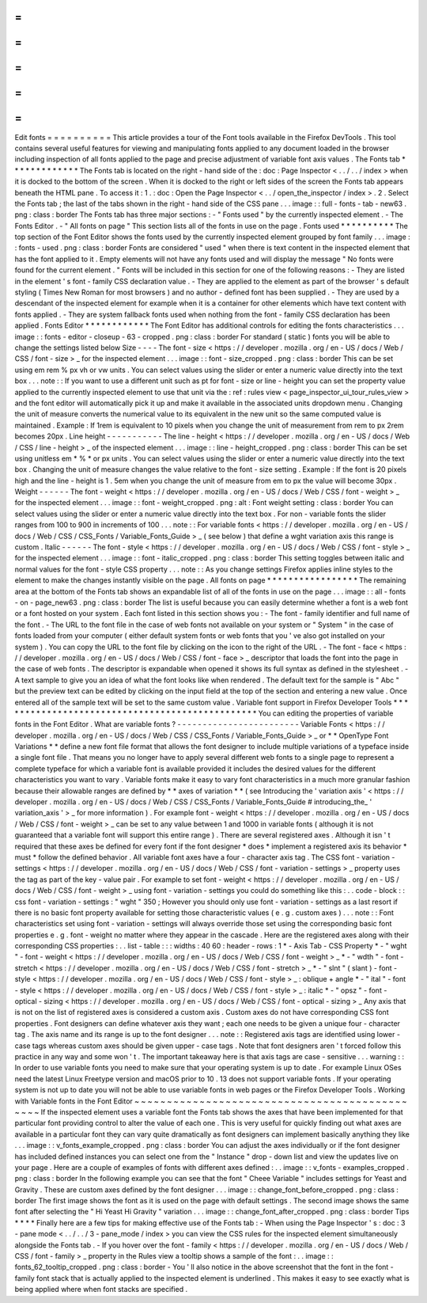 =
=
=
=
=
=
=
=
=
=
Edit
fonts
=
=
=
=
=
=
=
=
=
=
This
article
provides
a
tour
of
the
Font
tools
available
in
the
Firefox
DevTools
.
This
tool
contains
several
useful
features
for
viewing
and
manipulating
fonts
applied
to
any
document
loaded
in
the
browser
including
inspection
of
all
fonts
applied
to
the
page
and
precise
adjustment
of
variable
font
axis
values
.
The
Fonts
tab
*
*
*
*
*
*
*
*
*
*
*
*
*
The
Fonts
tab
is
located
on
the
right
-
hand
side
of
the
:
doc
:
Page
Inspector
<
.
.
/
.
.
/
index
>
when
it
is
docked
to
the
bottom
of
the
screen
.
When
it
is
docked
to
the
right
or
left
sides
of
the
screen
the
Fonts
tab
appears
beneath
the
HTML
pane
.
To
access
it
:
1
.
:
doc
:
Open
the
Page
Inspector
<
.
.
/
open_the_inspector
/
index
>
.
2
.
Select
the
Fonts
tab
;
the
last
of
the
tabs
shown
in
the
right
-
hand
side
of
the
CSS
pane
.
.
.
image
:
:
full
-
fonts
-
tab
-
new63
.
png
:
class
:
border
The
Fonts
tab
has
three
major
sections
:
-
"
Fonts
used
"
by
the
currently
inspected
element
.
-
The
Fonts
Editor
.
-
"
All
fonts
on
page
"
This
section
lists
all
of
the
fonts
in
use
on
the
page
.
Fonts
used
*
*
*
*
*
*
*
*
*
*
The
top
section
of
the
Font
Editor
shows
the
fonts
used
by
the
currently
inspected
element
grouped
by
font
family
.
.
.
image
:
:
fonts
-
used
.
png
:
class
:
border
Fonts
are
considered
"
used
"
when
there
is
text
content
in
the
inspected
element
that
has
the
font
applied
to
it
.
Empty
elements
will
not
have
any
fonts
used
and
will
display
the
message
"
No
fonts
were
found
for
the
current
element
.
"
Fonts
will
be
included
in
this
section
for
one
of
the
following
reasons
:
-
They
are
listed
in
the
element
'
s
font
-
family
CSS
declaration
value
.
-
They
are
applied
to
the
element
as
part
of
the
browser
'
s
default
styling
(
Times
New
Roman
for
most
browsers
)
and
no
author
-
defined
font
has
been
supplied
.
-
They
are
used
by
a
descendant
of
the
inspected
element
for
example
when
it
is
a
container
for
other
elements
which
have
text
content
with
fonts
applied
.
-
They
are
system
fallback
fonts
used
when
nothing
from
the
font
-
family
CSS
declaration
has
been
applied
.
Fonts
Editor
*
*
*
*
*
*
*
*
*
*
*
*
The
Font
Editor
has
additional
controls
for
editing
the
fonts
characteristics
.
.
.
image
:
:
fonts
-
editor
-
closeup
-
63
-
cropped
.
png
:
class
:
border
For
standard
(
static
)
fonts
you
will
be
able
to
change
the
settings
listed
below
Size
-
-
-
-
The
font
-
size
<
https
:
/
/
developer
.
mozilla
.
org
/
en
-
US
/
docs
/
Web
/
CSS
/
font
-
size
>
_
for
the
inspected
element
.
.
.
image
:
:
font
-
size_cropped
.
png
:
class
:
border
This
can
be
set
using
em
rem
%
px
vh
or
vw
units
.
You
can
select
values
using
the
slider
or
enter
a
numeric
value
directly
into
the
text
box
.
.
.
note
:
:
If
you
want
to
use
a
different
unit
such
as
pt
for
font
-
size
or
line
-
height
you
can
set
the
property
value
applied
to
the
currently
inspected
element
to
use
that
unit
via
the
:
ref
:
rules
view
<
page_inspector_ui_tour_rules_view
>
and
the
font
editor
will
automatically
pick
it
up
and
make
it
available
in
the
associated
units
dropdown
menu
.
Changing
the
unit
of
measure
converts
the
numerical
value
to
its
equivalent
in
the
new
unit
so
the
same
computed
value
is
maintained
.
Example
:
If
1rem
is
equivalent
to
10
pixels
when
you
change
the
unit
of
measurement
from
rem
to
px
2rem
becomes
20px
.
Line
height
-
-
-
-
-
-
-
-
-
-
-
The
line
-
height
<
https
:
/
/
developer
.
mozilla
.
org
/
en
-
US
/
docs
/
Web
/
CSS
/
line
-
height
>
_
of
the
inspected
element
.
.
.
image
:
:
line
-
height_cropped
.
png
:
class
:
border
This
can
be
set
using
unitless
em
*
%
*
or
px
units
.
You
can
select
values
using
the
slider
or
enter
a
numeric
value
directly
into
the
text
box
.
Changing
the
unit
of
measure
changes
the
value
relative
to
the
font
-
size
setting
.
Example
:
If
the
font
is
20
pixels
high
and
the
line
-
height
is
1
.
5em
when
you
change
the
unit
of
measure
from
em
to
px
the
value
will
become
30px
.
Weight
-
-
-
-
-
-
The
font
-
weight
<
https
:
/
/
developer
.
mozilla
.
org
/
en
-
US
/
docs
/
Web
/
CSS
/
font
-
weight
>
_
for
the
inspected
element
.
.
.
image
:
:
font
-
weight_cropped
.
png
:
alt
:
Font
weight
setting
:
class
:
border
You
can
select
values
using
the
slider
or
enter
a
numeric
value
directly
into
the
text
box
.
For
non
-
variable
fonts
the
slider
ranges
from
100
to
900
in
increments
of
100
.
.
.
note
:
:
For
variable
fonts
<
https
:
/
/
developer
.
mozilla
.
org
/
en
-
US
/
docs
/
Web
/
CSS
/
CSS_Fonts
/
Variable_Fonts_Guide
>
_
(
see
below
)
that
define
a
wght
variation
axis
this
range
is
custom
.
Italic
-
-
-
-
-
-
The
font
-
style
<
https
:
/
/
developer
.
mozilla
.
org
/
en
-
US
/
docs
/
Web
/
CSS
/
font
-
style
>
_
for
the
inspected
element
.
.
.
image
:
:
font
-
italic_cropped
.
png
:
class
:
border
This
setting
toggles
between
italic
and
normal
values
for
the
font
-
style
CSS
property
.
.
.
note
:
:
As
you
change
settings
Firefox
applies
inline
styles
to
the
element
to
make
the
changes
instantly
visible
on
the
page
.
All
fonts
on
page
*
*
*
*
*
*
*
*
*
*
*
*
*
*
*
*
*
The
remaining
area
at
the
bottom
of
the
Fonts
tab
shows
an
expandable
list
of
all
of
the
fonts
in
use
on
the
page
.
.
.
image
:
:
all
-
fonts
-
on
-
page_new63
.
png
:
class
:
border
The
list
is
useful
because
you
can
easily
determine
whether
a
font
is
a
web
font
or
a
font
hosted
on
your
system
.
Each
font
listed
in
this
section
shows
you
:
-
The
font
-
family
identifier
and
full
name
of
the
font
.
-
The
URL
to
the
font
file
in
the
case
of
web
fonts
not
available
on
your
system
or
"
System
"
in
the
case
of
fonts
loaded
from
your
computer
(
either
default
system
fonts
or
web
fonts
that
you
'
ve
also
got
installed
on
your
system
)
.
You
can
copy
the
URL
to
the
font
file
by
clicking
on
the
icon
to
the
right
of
the
URL
.
-
The
font
-
face
<
https
:
/
/
developer
.
mozilla
.
org
/
en
-
US
/
docs
/
Web
/
CSS
/
font
-
face
>
_
descriptor
that
loads
the
font
into
the
page
in
the
case
of
web
fonts
.
The
descriptor
is
expandable
when
opened
it
shows
its
full
syntax
as
defined
in
the
stylesheet
.
-
A
text
sample
to
give
you
an
idea
of
what
the
font
looks
like
when
rendered
.
The
default
text
for
the
sample
is
"
Abc
"
but
the
preview
text
can
be
edited
by
clicking
on
the
input
field
at
the
top
of
the
section
and
entering
a
new
value
.
Once
entered
all
of
the
sample
text
will
be
set
to
the
same
custom
value
.
Variable
font
support
in
Firefox
Developer
Tools
*
*
*
*
*
*
*
*
*
*
*
*
*
*
*
*
*
*
*
*
*
*
*
*
*
*
*
*
*
*
*
*
*
*
*
*
*
*
*
*
*
*
*
*
*
*
*
*
You
can
editing
the
properties
of
variable
fonts
in
the
Font
Editor
.
What
are
variable
fonts
?
-
-
-
-
-
-
-
-
-
-
-
-
-
-
-
-
-
-
-
-
-
-
-
-
Variable
Fonts
<
https
:
/
/
developer
.
mozilla
.
org
/
en
-
US
/
docs
/
Web
/
CSS
/
CSS_Fonts
/
Variable_Fonts_Guide
>
_
or
*
*
OpenType
Font
Variations
*
*
define
a
new
font
file
format
that
allows
the
font
designer
to
include
multiple
variations
of
a
typeface
inside
a
single
font
file
.
That
means
you
no
longer
have
to
apply
several
different
web
fonts
to
a
single
page
to
represent
a
complete
typeface
for
which
a
variable
font
is
available
provided
it
includes
the
desired
values
for
the
different
characteristics
you
want
to
vary
.
Variable
fonts
make
it
easy
to
vary
font
characteristics
in
a
much
more
granular
fashion
because
their
allowable
ranges
are
defined
by
*
*
axes
of
variation
*
*
(
see
Introducing
the
'
variation
axis
'
<
https
:
/
/
developer
.
mozilla
.
org
/
en
-
US
/
docs
/
Web
/
CSS
/
CSS_Fonts
/
Variable_Fonts_Guide
#
introducing_the_
'
variation_axis
'
>
_
for
more
information
)
.
For
example
font
-
weight
<
https
:
/
/
developer
.
mozilla
.
org
/
en
-
US
/
docs
/
Web
/
CSS
/
font
-
weight
>
_
can
be
set
to
any
value
between
1
and
1000
in
variable
fonts
(
although
it
is
not
guaranteed
that
a
variable
font
will
support
this
entire
range
)
.
There
are
several
registered
axes
.
Although
it
isn
'
t
required
that
these
axes
be
defined
for
every
font
if
the
font
designer
*
does
*
implement
a
registered
axis
its
behavior
*
must
*
follow
the
defined
behavior
.
All
variable
font
axes
have
a
four
-
character
axis
tag
.
The
CSS
font
-
variation
-
settings
<
https
:
/
/
developer
.
mozilla
.
org
/
en
-
US
/
docs
/
Web
/
CSS
/
font
-
variation
-
settings
>
_
property
uses
the
tag
as
part
of
the
key
-
value
pair
.
For
example
to
set
font
-
weight
<
https
:
/
/
developer
.
mozilla
.
org
/
en
-
US
/
docs
/
Web
/
CSS
/
font
-
weight
>
_
using
font
-
variation
-
settings
you
could
do
something
like
this
:
.
.
code
-
block
:
:
css
font
-
variation
-
settings
:
"
wght
"
350
;
However
you
should
only
use
font
-
variation
-
settings
as
a
last
resort
if
there
is
no
basic
font
property
available
for
setting
those
characteristic
values
(
e
.
g
.
custom
axes
)
.
.
.
note
:
:
Font
characteristics
set
using
font
-
variation
-
settings
will
always
override
those
set
using
the
corresponding
basic
font
properties
e
.
g
.
font
-
weight
no
matter
where
they
appear
in
the
cascade
.
Here
are
the
registered
axes
along
with
their
corresponding
CSS
properties
:
.
.
list
-
table
:
:
:
widths
:
40
60
:
header
-
rows
:
1
*
-
Axis
Tab
-
CSS
Property
*
-
"
wght
"
-
font
-
weight
<
https
:
/
/
developer
.
mozilla
.
org
/
en
-
US
/
docs
/
Web
/
CSS
/
font
-
weight
>
_
*
-
"
wdth
"
-
font
-
stretch
<
https
:
/
/
developer
.
mozilla
.
org
/
en
-
US
/
docs
/
Web
/
CSS
/
font
-
stretch
>
_
*
-
"
slnt
"
(
slant
)
-
font
-
style
<
https
:
/
/
developer
.
mozilla
.
org
/
en
-
US
/
docs
/
Web
/
CSS
/
font
-
style
>
_
:
oblique
+
angle
*
-
"
ital
"
-
font
-
style
<
https
:
/
/
developer
.
mozilla
.
org
/
en
-
US
/
docs
/
Web
/
CSS
/
font
-
style
>
_
:
italic
*
-
"
opsz
"
-
font
-
optical
-
sizing
<
https
:
/
/
developer
.
mozilla
.
org
/
en
-
US
/
docs
/
Web
/
CSS
/
font
-
optical
-
sizing
>
_
Any
axis
that
is
not
on
the
list
of
registered
axes
is
considered
a
custom
axis
.
Custom
axes
do
not
have
corresponding
CSS
font
properties
.
Font
designers
can
define
whatever
axis
they
want
;
each
one
needs
to
be
given
a
unique
four
-
character
tag
.
The
axis
name
and
its
range
is
up
to
the
font
designer
.
.
.
note
:
:
Registered
axis
tags
are
identified
using
lower
-
case
tags
whereas
custom
axes
should
be
given
upper
-
case
tags
.
Note
that
font
designers
aren
'
t
forced
follow
this
practice
in
any
way
and
some
won
'
t
.
The
important
takeaway
here
is
that
axis
tags
are
case
-
sensitive
.
.
.
warning
:
:
In
order
to
use
variable
fonts
you
need
to
make
sure
that
your
operating
system
is
up
to
date
.
For
example
Linux
OSes
need
the
latest
Linux
Freetype
version
and
macOS
prior
to
10
.
13
does
not
support
variable
fonts
.
If
your
operating
system
is
not
up
to
date
you
will
not
be
able
to
use
variable
fonts
in
web
pages
or
the
Firefox
Developer
Tools
.
Working
with
Variable
fonts
in
the
Font
Editor
~
~
~
~
~
~
~
~
~
~
~
~
~
~
~
~
~
~
~
~
~
~
~
~
~
~
~
~
~
~
~
~
~
~
~
~
~
~
~
~
~
~
~
~
~
~
If
the
inspected
element
uses
a
variable
font
the
Fonts
tab
shows
the
axes
that
have
been
implemented
for
that
particular
font
providing
control
to
alter
the
value
of
each
one
.
This
is
very
useful
for
quickly
finding
out
what
axes
are
available
in
a
particular
font
they
can
vary
quite
dramatically
as
font
designers
can
implement
basically
anything
they
like
.
.
.
image
:
:
v_fonts_example_cropped
.
png
:
class
:
border
You
can
adjust
the
axes
individually
or
if
the
font
designer
has
included
defined
instances
you
can
select
one
from
the
"
Instance
"
drop
-
down
list
and
view
the
updates
live
on
your
page
.
Here
are
a
couple
of
examples
of
fonts
with
different
axes
defined
:
.
.
image
:
:
v_fonts
-
examples_cropped
.
png
:
class
:
border
In
the
following
example
you
can
see
that
the
font
"
Cheee
Variable
"
includes
settings
for
Yeast
and
Gravity
.
These
are
custom
axes
defined
by
the
font
designer
.
.
.
image
:
:
change_font_before_cropped
.
png
:
class
:
border
The
first
image
shows
the
font
as
it
is
used
on
the
page
with
default
settings
.
The
second
image
shows
the
same
font
after
selecting
the
"
Hi
Yeast
Hi
Gravity
"
variation
.
.
.
image
:
:
change_font_after_cropped
.
png
:
class
:
border
Tips
*
*
*
*
Finally
here
are
a
few
tips
for
making
effective
use
of
the
Fonts
tab
:
-
When
using
the
Page
Inspector
'
s
:
doc
:
3
-
pane
mode
<
.
.
/
.
.
/
3
-
pane_mode
/
index
>
you
can
view
the
CSS
rules
for
the
inspected
element
simultaneously
alongside
the
Fonts
tab
.
-
If
you
hover
over
the
font
-
family
<
https
:
/
/
developer
.
mozilla
.
org
/
en
-
US
/
docs
/
Web
/
CSS
/
font
-
family
>
_
property
in
the
Rules
view
a
tooltip
shows
a
sample
of
the
font
:
.
.
image
:
:
fonts_62_tooltip_cropped
.
png
:
class
:
border
-
You
'
ll
also
notice
in
the
above
screenshot
that
the
font
in
the
font
-
family
font
stack
that
is
actually
applied
to
the
inspected
element
is
underlined
.
This
makes
it
easy
to
see
exactly
what
is
being
applied
where
when
font
stacks
are
specified
.
